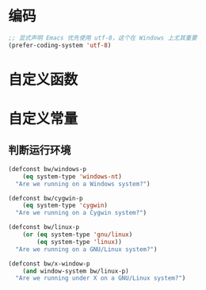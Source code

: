* 编码

#+BEGIN_SRC emacs-lisp
  ;; 显式声明 Emacs 优先使用 utf-8，这个在 Windows 上尤其重要
  (prefer-coding-system 'utf-8)
#+END_SRC

* 自定义函数
* 自定义常量
** 判断运行环境

#+BEGIN_SRC emacs-lisp
  (defconst bw/windows-p
      (eq system-type 'windows-nt)
    "Are we running on a Windows system?")

  (defconst bw/cygwin-p
      (eq system-type 'cygwin)
    "Are we running on a Cygwin system?")

  (defconst bw/linux-p
      (or (eq system-type 'gnu/linux)
          (eq system-type 'linux))
    "Are we running on a GNU/Linux system?")

  (defconst bw/x-window-p
      (and window-system bw/linux-p)
    "Are we running under X on a GNU/Linux system?")
#+END_SRC


#+BEGIN_SRC emacs-lisp
#+END_SRC

#+BEGIN_SRC emacs-lisp
#+END_SRC
